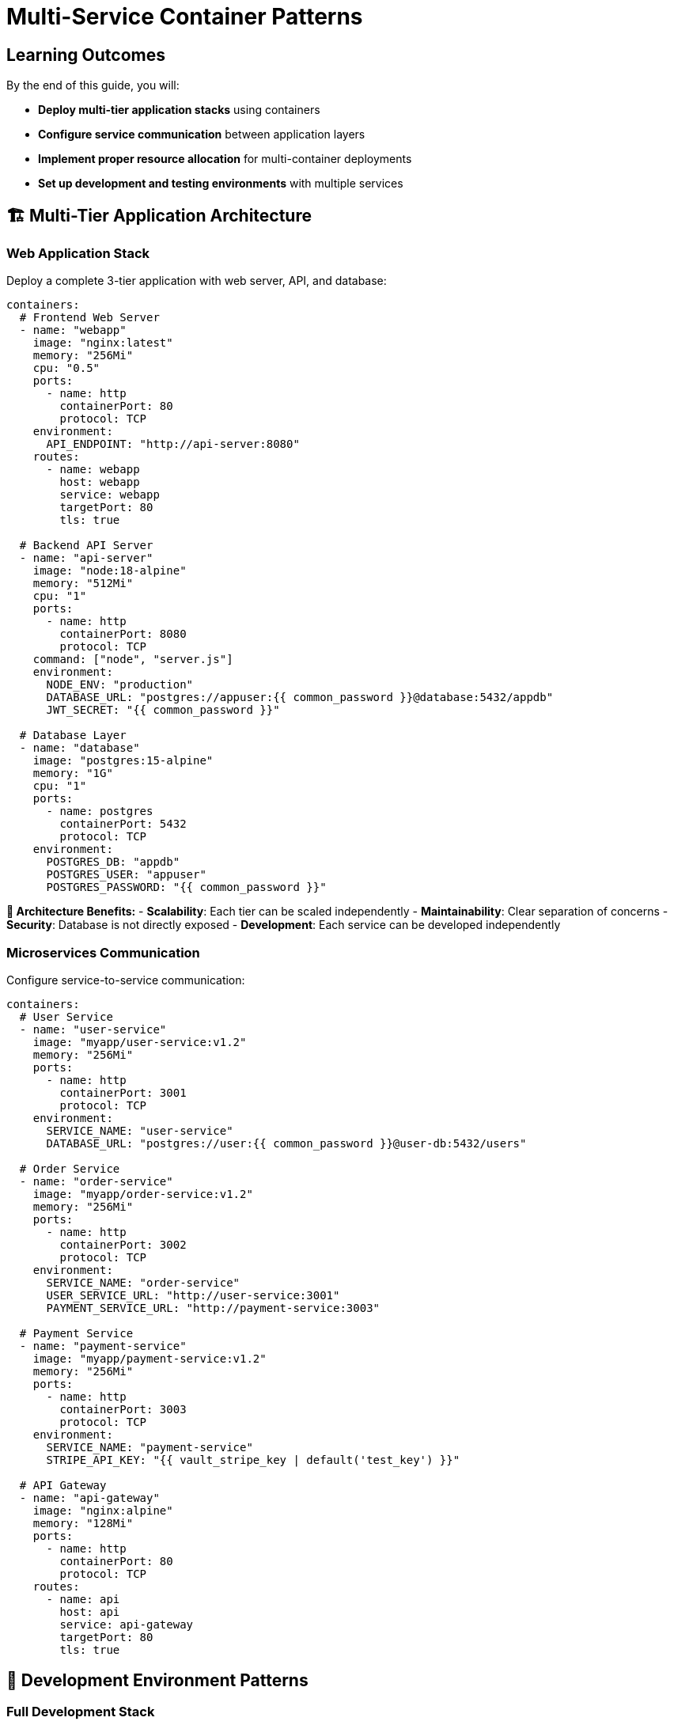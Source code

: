 = Multi-Service Container Patterns
:estimated-time: 15-20 minutes
:navtitle: Multi-Service Patterns

== Learning Outcomes

By the end of this guide, you will:

* **Deploy multi-tier application stacks** using containers
* **Configure service communication** between application layers
* **Implement proper resource allocation** for multi-container deployments  
* **Set up development and testing environments** with multiple services

== 🏗️ Multi-Tier Application Architecture

=== Web Application Stack

Deploy a complete 3-tier application with web server, API, and database:

[source,yaml]
----
containers:
  # Frontend Web Server
  - name: "webapp"
    image: "nginx:latest"
    memory: "256Mi"
    cpu: "0.5"
    ports:
      - name: http
        containerPort: 80
        protocol: TCP
    environment:
      API_ENDPOINT: "http://api-server:8080"
    routes:
      - name: webapp
        host: webapp
        service: webapp
        targetPort: 80
        tls: true

  # Backend API Server  
  - name: "api-server"
    image: "node:18-alpine"
    memory: "512Mi"
    cpu: "1"
    ports:
      - name: http
        containerPort: 8080
        protocol: TCP
    command: ["node", "server.js"]
    environment:
      NODE_ENV: "production"
      DATABASE_URL: "postgres://appuser:{{ common_password }}@database:5432/appdb"
      JWT_SECRET: "{{ common_password }}"
      
  # Database Layer
  - name: "database"
    image: "postgres:15-alpine"
    memory: "1G"
    cpu: "1"
    ports:
      - name: postgres
        containerPort: 5432
        protocol: TCP
    environment:
      POSTGRES_DB: "appdb"
      POSTGRES_USER: "appuser"  
      POSTGRES_PASSWORD: "{{ common_password }}"
----

**🎯 Architecture Benefits:**
- **Scalability**: Each tier can be scaled independently
- **Maintainability**: Clear separation of concerns
- **Security**: Database is not directly exposed
- **Development**: Each service can be developed independently

=== Microservices Communication

Configure service-to-service communication:

[source,yaml]
----
containers:
  # User Service
  - name: "user-service"
    image: "myapp/user-service:v1.2"
    memory: "256Mi"
    ports:
      - name: http
        containerPort: 3001
        protocol: TCP
    environment:
      SERVICE_NAME: "user-service"
      DATABASE_URL: "postgres://user:{{ common_password }}@user-db:5432/users"
      
  # Order Service  
  - name: "order-service"
    image: "myapp/order-service:v1.2"
    memory: "256Mi"
    ports:
      - name: http
        containerPort: 3002
        protocol: TCP
    environment:
      SERVICE_NAME: "order-service"
      USER_SERVICE_URL: "http://user-service:3001"
      PAYMENT_SERVICE_URL: "http://payment-service:3003"
      
  # Payment Service
  - name: "payment-service"
    image: "myapp/payment-service:v1.2"
    memory: "256Mi"
    ports:
      - name: http
        containerPort: 3003
        protocol: TCP
    environment:
      SERVICE_NAME: "payment-service"
      STRIPE_API_KEY: "{{ vault_stripe_key | default('test_key') }}"
      
  # API Gateway
  - name: "api-gateway"
    image: "nginx:alpine"
    memory: "128Mi"
    ports:
      - name: http
        containerPort: 80
        protocol: TCP
    routes:
      - name: api
        host: api
        service: api-gateway
        targetPort: 80
        tls: true
----

## 🔧 Development Environment Patterns

=== Full Development Stack

Create a complete development environment with all necessary services:

[source,yaml]
----
containers:
  # Frontend Development Server
  - name: "frontend-dev"
    image: "node:18"
    memory: "512Mi"
    command: ["npm", "run", "dev"]
    ports:
      - name: http
        containerPort: 3000
        protocol: TCP
    environment:
      NODE_ENV: "development"
      API_URL: "http://backend-dev:8080"
      HOT_RELOAD: "true"
    routes:
      - name: frontend-dev
        host: frontend-dev
        service: frontend-dev
        targetPort: 3000
        tls: true
        
  # Backend Development Server
  - name: "backend-dev"
    image: "node:18"
    memory: "512Mi"
    command: ["npm", "run", "dev"]
    ports:
      - name: http
        containerPort: 8080
        protocol: TCP
    environment:
      NODE_ENV: "development"
      DATABASE_URL: "postgres://dev:{{ common_password }}@dev-db:5432/devdb"
      CORS_ORIGIN: "https://frontend-dev-{{ guid }}.{{ sandbox_openshift_apps_domain }}"
      
  # Development Database
  - name: "dev-db"
    image: "postgres:15-alpine"
    memory: "512Mi"
    ports:
      - name: postgres
        containerPort: 5432
        protocol: TCP
    environment:
      POSTGRES_DB: "devdb"
      POSTGRES_USER: "dev"  
      POSTGRES_PASSWORD: "{{ common_password }}"
----

## 🧪 Testing Environment Patterns

=== Automated Testing Stack

Deploy containers for automated testing:

[source,yaml]
----
containers:
  # Application Under Test
  - name: "app-test"
    image: "myapp:test"
    memory: "256Mi"
    environment:
      NODE_ENV: "test"
      DATABASE_URL: "postgres://test:{{ common_password }}@test-db:5432/testdb"
      
  # Test Database
  - name: "test-db"
    image: "postgres:15-alpine"
    memory: "256Mi"
    environment:
      POSTGRES_DB: "testdb"
      POSTGRES_USER: "test"
      POSTGRES_PASSWORD: "{{ common_password }}"
      
  # End-to-End Testing
  - name: "e2e-tests"
    image: "cypress/included:latest"
    memory: "512Mi"
    environment:
      CYPRESS_BASE_URL: "http://app-test:3000"
      CYPRESS_VIDEO: "false"
    command: ["cypress", "run", "--headless"]
----

## 📊 Resource Planning

=== Memory and CPU Allocation

**Resource Planning Guidelines:**

[cols="3,2,2,3"]
|===
|Service Type |Memory |CPU |Notes

|**Web Server (nginx)**
|128-256Mi
|0.25-0.5
|Static content serving

|**API Server (Node.js)**
|256-512Mi
|0.5-1.0
|Application logic processing

|**Database (PostgreSQL)**
|512Mi-2G
|0.5-2.0
|Based on data volume

|**Cache (Redis)**
|128-512Mi
|0.25-0.5
|Based on cache requirements

|**Development Tools**
|512Mi-1G
|0.5-1.0
|Hot reloading overhead
|===

=== Service Dependencies

**Deployment Order Considerations:**
1. **Databases first** - Other services depend on data layer
2. **Backend services** - API and business logic layers  
3. **Frontend services** - User interface components
4. **Reverse proxies/Load balancers** - Traffic routing last

## 🚦 Health Checks and Readiness

=== Container Health Monitoring

Implement health checks for multi-service deployments:

[source,yaml]
----
containers:
  - name: "api-service"
    image: "myapp:latest"
    ports:
      - name: http
        containerPort: 8080
        protocol: TCP
      - name: health
        containerPort: 8081
        protocol: TCP
    environment:
      HEALTH_CHECK_PORT: "8081"
      DEPENDENCY_CHECK: "database:5432,redis:6379"
    # Health check endpoint: http://api-service:8081/health
----

## 🔗 Service Discovery Patterns

=== DNS-Based Service Discovery

Services communicate using container names as DNS:

[source,yaml]
----
# Service A can reach Service B using:
# http://service-b:8080/api/endpoint

containers:
  - name: "service-a"
    environment:
      SERVICE_B_URL: "http://service-b:8080"
      
  - name: "service-b"  
    ports:
      - name: http
        containerPort: 8080
        protocol: TCP
----

## ✅ Validation Steps

After deploying multi-service containers:

1. **✅ Service Connectivity**: Test communication between services
2. **✅ External Access**: Verify routes and external endpoints
3. **✅ Database Connections**: Ensure data persistence works
4. **✅ Resource Monitoring**: Check memory and CPU usage
5. **✅ Log Aggregation**: Verify centralized logging works

## 🎯 Next Steps

**Expand your knowledge:**
* xref:container-storage-management.adoc[**Container Storage Management**] - Persistent data and volume patterns
* xref:container-monitoring-logging.adoc[**Container Monitoring & Logging**] - Observability and debugging
* xref:network-policy-configuration.adoc[**Network Policy Configuration**] - Security and network isolation

**Apply what you've learned:**
* Design a multi-tier application for your lab requirements
* Configure service communication patterns
* Set up development and testing environments
* Plan resource allocation for your services

**Multi-service container patterns provide the foundation for building complex, scalable applications in Zero Touch lab environments!**
